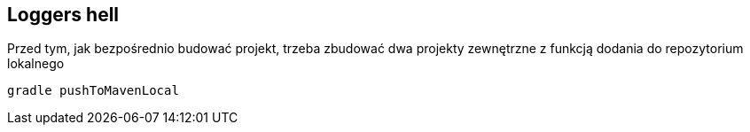 Loggers hell
-----------

Przed tym, jak bezpośrednio budować projekt, trzeba zbudować dwa projekty zewnętrzne z funkcją dodania do repozytorium lokalnego
[source, java]
gradle pushToMavenLocal


